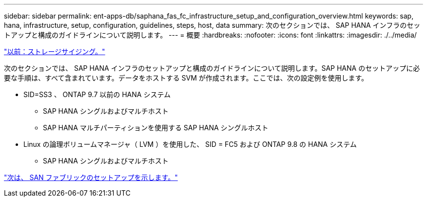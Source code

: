---
sidebar: sidebar 
permalink: ent-apps-db/saphana_fas_fc_infrastructure_setup_and_configuration_overview.html 
keywords: sap, hana, infrastructure, setup, configuration, guidelines, steps, host, data 
summary: 次のセクションでは、 SAP HANA インフラのセットアップと構成のガイドラインについて説明します。 
---
= 概要
:hardbreaks:
:nofooter: 
:icons: font
:linkattrs: 
:imagesdir: ./../media/


link:saphana_fas_fc_storage_sizing.html["以前：ストレージサイジング。"]

次のセクションでは、 SAP HANA インフラのセットアップと構成のガイドラインについて説明します。SAP HANA のセットアップに必要な手順は、すべて含まれています。データをホストする SVM が作成されます。ここでは、次の設定例を使用します。

* SID=SS3 、 ONTAP 9.7 以前の HANA システム
+
** SAP HANA シングルおよびマルチホスト
** SAP HANA マルチパーティションを使用する SAP HANA シングルホスト


* Linux の論理ボリュームマネージャ（ LVM ）を使用した、 SID = FC5 および ONTAP 9.8 の HANA システム
+
** SAP HANA シングルおよびマルチホスト




link:saphana_fas_fc_san_fabric_setup.html["次は、 SAN ファブリックのセットアップを示します。"]
